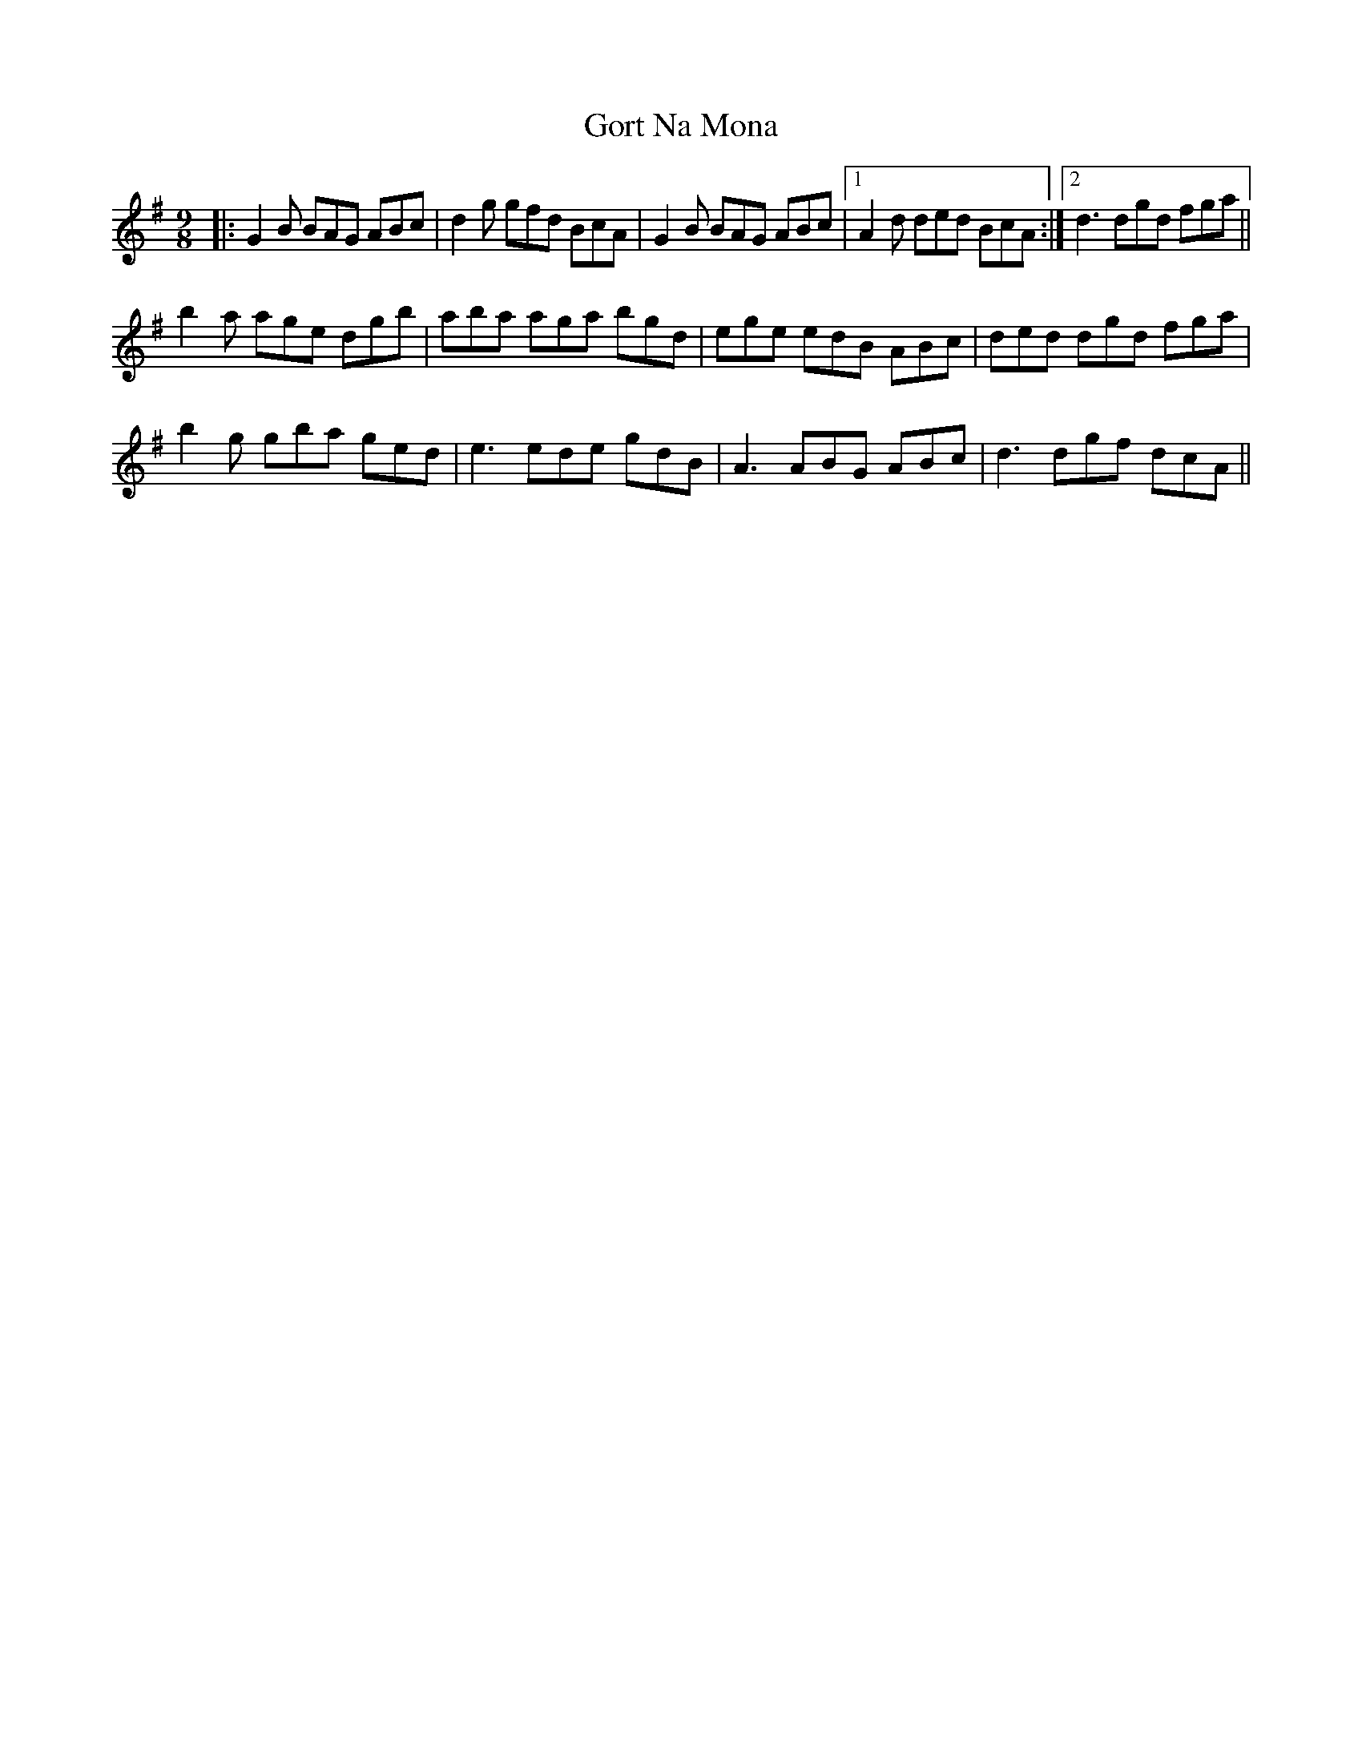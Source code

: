 X: 15839
T: Gort Na Mona
R: slip jig
M: 9/8
K: Gmajor
|:G2B BAG ABc|d2g gfd BcA|G2B BAG ABc|1 A2d ded BcA:|2 d3 dgd fga||
b2a age dgb|aba aga bgd|ege edB ABc|ded dgd fga|
b2g gba ged|e3 ede gdB|A3 ABG ABc|d3 dgf dcA||

